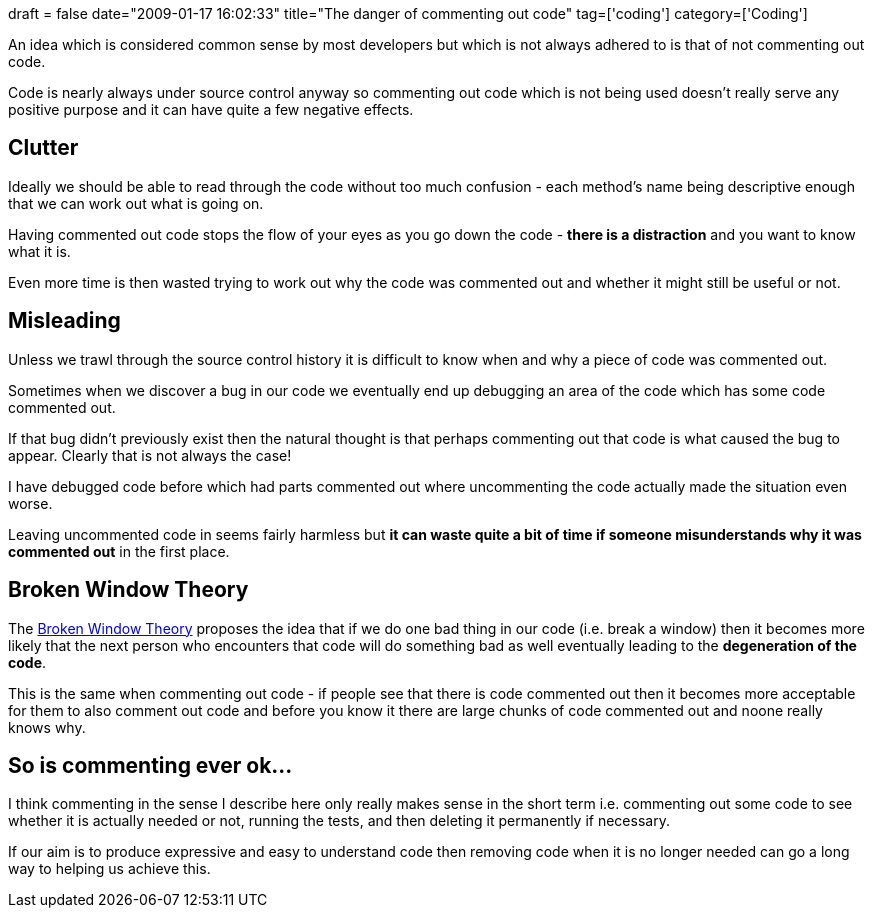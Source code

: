 +++
draft = false
date="2009-01-17 16:02:33"
title="The danger of commenting out code"
tag=['coding']
category=['Coding']
+++

An idea which is considered common sense by most developers but which is not always adhered to is that of not commenting out code.

Code is nearly always under source control anyway so commenting out code which is not being used doesn't really serve any positive purpose and it can have quite a few negative effects.

== Clutter

Ideally we should be able to read through the code without too much confusion - each method's name being descriptive enough that we can work out what is going on.

Having commented out code stops the flow of your eyes as you go down the code - *there is a distraction* and you want to know what it is.

Even more time is then wasted trying to work out why the code was commented out and whether it might still be useful or not.

== Misleading

Unless we trawl through the source control history it is difficult to know when and why a piece of code was commented out.

Sometimes when we discover a bug in our code we eventually end up debugging an area of the code which has some code commented out.

If that bug didn't previously exist then the natural thought is that perhaps commenting out that code is what caused the bug to appear. Clearly that is not always the case!

I have debugged code before which had parts commented out where uncommenting the code actually made the situation even worse.

Leaving uncommented code in seems fairly harmless but *it can waste quite a bit of time if someone misunderstands why it was commented out* in the first place.

== Broken Window Theory

The http://www.codinghorror.com/blog/archives/000052.html[Broken Window Theory] proposes the idea that if we do one bad thing in our code (i.e. break a window) then it becomes more likely that the next person who encounters that code will do something bad as well eventually leading to the *degeneration of the code*.

This is the same when commenting out code - if people see that there is code commented out then it becomes more acceptable for them to also comment out code and before you know it there are large chunks of code commented out and noone really knows why.

== So is commenting ever ok\...

I think commenting in the sense I describe here only really makes sense in the short term i.e. commenting out some code to see whether it is actually needed or not, running the tests, and then deleting it permanently if necessary.

If our aim is to produce expressive and easy to understand code then removing code when it is no longer needed can go a long way to helping us achieve this.
